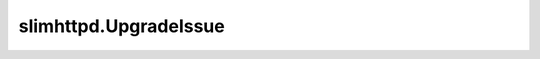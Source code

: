 slimhttpd.UpgradeIssue
======================

.. autoexception:: slimhttpd.UpgradeIssue
   :show-inheritance:
   :members:
   :undoc-members: